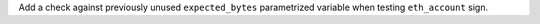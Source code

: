 Add a check against previously unused ``expected_bytes`` parametrized variable when testing ``eth_account`` sign.

